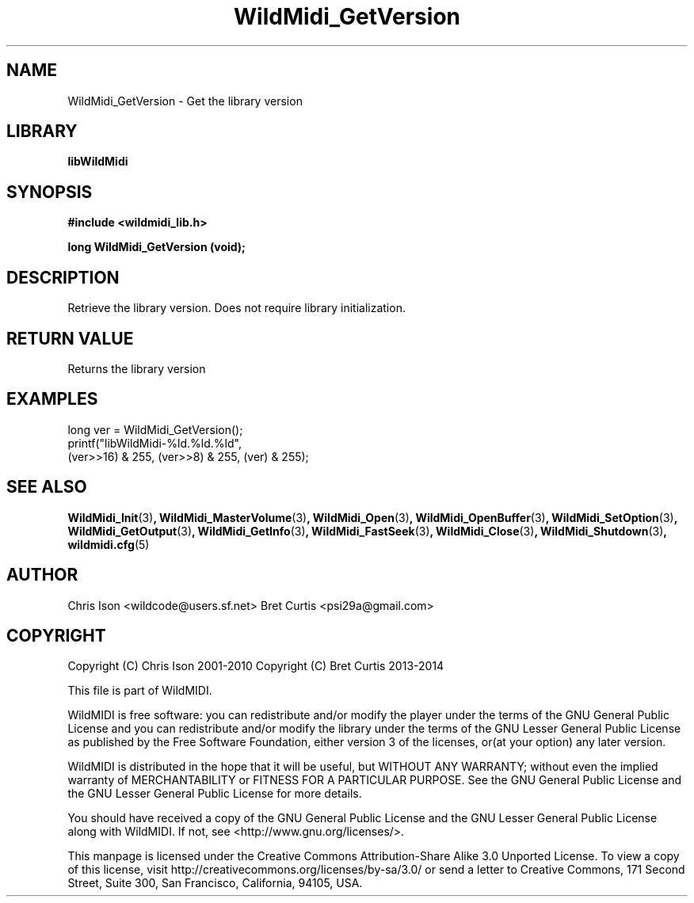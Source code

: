 .TH WildMidi_GetVersion 3 "27 February 2014" "" "WildMidi Programmer's Manual"
.SH NAME
WildMidi_GetVersion \- Get the library version
.SH LIBRARY
.B libWildMidi
.SH SYNOPSIS
.B #include <wildmidi_lib.h>
.PP
.B long WildMidi_GetVersion (void);
.PP
.SH DESCRIPTION
Retrieve the library version.  Does not require library initialization.
.PP
.SH "RETURN VALUE"
Returns the library version
.PP
.SH "EXAMPLES"
.PP
.nf
\f(CWlong ver = WildMidi_GetVersion();
printf("libWildMidi\-%ld.%ld.%ld",
       (ver>>16) & 255, (ver>>8) & 255, (ver) & 255);\fR
.fi
.PP
.SH SEE ALSO
.BR WildMidi_Init (3) ,
.BR WildMidi_MasterVolume (3) ,
.BR WildMidi_Open (3) ,
.BR WildMidi_OpenBuffer (3) ,
.BR WildMidi_SetOption (3) ,
.BR WildMidi_GetOutput (3) ,
.BR WildMidi_GetInfo (3) ,
.BR WildMidi_FastSeek (3) ,
.BR WildMidi_Close (3) ,
.BR WildMidi_Shutdown (3) ,
.BR wildmidi.cfg (5)
.PP
.SH AUTHOR
Chris Ison <wildcode@users.sf.net>
Bret Curtis <psi29a@gmail.com>
.PP
.SH COPYRIGHT
Copyright (C) Chris Ison  2001\-2010
Copyright (C) Bret Curtis 2013\-2014
.PP
This file is part of WildMIDI.
.PP
WildMIDI is free software: you can redistribute and/or modify the player under the terms of the GNU General Public License and you can redistribute and/or modify the library under the terms of the GNU Lesser General Public License as published by the Free Software Foundation, either version 3 of the licenses, or(at your option) any later version.
.PP
WildMIDI is distributed in the hope that it will be useful, but WITHOUT ANY WARRANTY; without even the implied warranty of MERCHANTABILITY or FITNESS FOR A PARTICULAR PURPOSE. See the GNU General Public License and the GNU Lesser General Public License for more details.
.PP
You should have received a copy of the GNU General Public License and the GNU Lesser General Public License along with WildMIDI. If not, see <http://www.gnu.org/licenses/>.
.PP
This manpage is licensed under the Creative Commons Attribution\-Share Alike 3.0 Unported License. To view a copy of this license, visit http://creativecommons.org/licenses/by-sa/3.0/ or send a letter to Creative Commons, 171 Second Street, Suite 300, San Francisco, California, 94105, USA.
.PP
